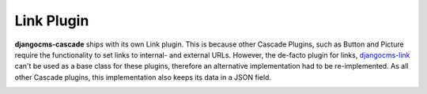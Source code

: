.. _link-plugin:

===========
Link Plugin
===========

**djangocms-cascade** ships with its own Link plugin. This is because other Cascade Plugins, such
as Button and Picture require the functionality to set links to internal- and external URLs.
However, the de-facto plugin for links, djangocms-link_ can't be used as a base class for these
plugins, therefore an alternative implementation had to be re-implemented. As all other Cascade
plugins, this implementation also keeps its data in a JSON field.

|simple-link-element|

.. |simple-link-element| image:: _static/simple-link-element.png



.. _djangocms-link: https://github.com/divio/djangocms-link
